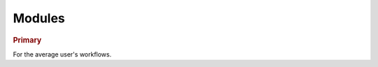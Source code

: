 Modules
-------

.. rubric:: Primary

For the average user's workflows.

.. autosummary::
   :template: module_napari.rst
   :toctree:

   napari
